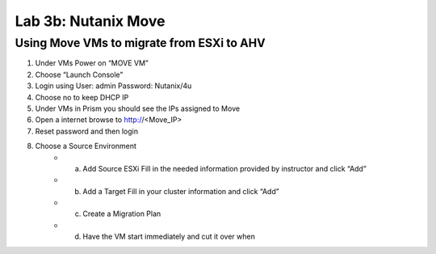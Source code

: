 .. _3b_using_move:


Lab 3b: Nutanix Move
********************

Using Move VMs to migrate from ESXi to AHV
------------------------------------------

#. Under VMs Power on “MOVE VM” 
#. Choose “Launch Console” 
#. Login using User: admin Password: Nutanix/4u 
#. Choose no to keep DHCP IP 
#. Under VMs in Prism you should see the IPs assigned to Move 
#. Open a internet browse to http://<Move_IP> 
#. Reset password and then login 
#. Choose a Source Environment 
     - a. Add Source ESXi Fill in the needed information provided by instructor and click “Add” 
     - b. Add a Target Fill in your cluster information and click “Add” 
     - c. Create a Migration Plan 
     - d. Have the VM start immediately and cut it over when